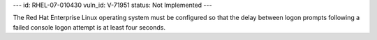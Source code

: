 ---
id: RHEL-07-010430
vuln_id: V-71951
status: Not Implemented
---

The Red Hat Enterprise Linux operating system must be configured so that the delay between logon prompts following a failed console logon attempt is at least four seconds.
